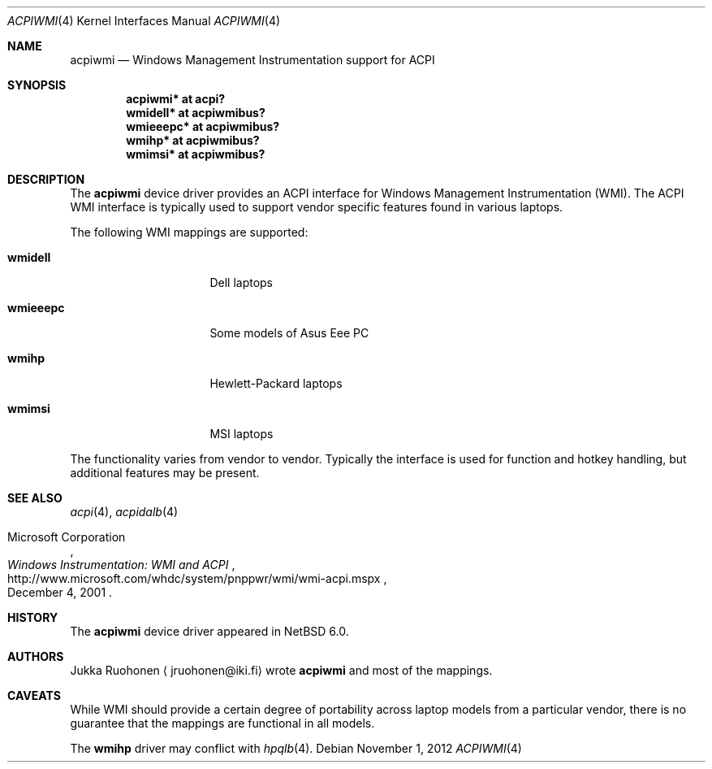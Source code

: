 .\" acpiwmi.4,v 1.8 2012/11/01 11:33:34 jruoho Exp
.\"
.\" Copyright (c) 2010 Jukka Ruohonen <jruohonen@iki.fi>
.\" All rights reserved.
.\"
.\" Redistribution and use in source and binary forms, with or without
.\" modification, are permitted provided that the following conditions
.\" are met:
.\" 1. Redistributions of source code must retain the above copyright
.\"    notice, this list of conditions and the following disclaimer.
.\" 2. Neither the name of the author nor the names of any
.\"    contributors may be used to endorse or promote products derived
.\"    from this software without specific prior written permission.
.\"
.\" THIS SOFTWARE IS PROVIDED BY THE AUTHOR AND CONTRIBUTORS
.\" ``AS IS'' AND ANY EXPRESS OR IMPLIED WARRANTIES, INCLUDING, BUT NOT LIMITED
.\" TO, THE IMPLIED WARRANTIES OF MERCHANTABILITY AND FITNESS FOR A PARTICULAR
.\" PURPOSE ARE DISCLAIMED.  IN NO EVENT SHALL THE FOUNDATION OR CONTRIBUTORS
.\" BE LIABLE FOR ANY DIRECT, INDIRECT, INCIDENTAL, SPECIAL, EXEMPLARY, OR
.\" CONSEQUENTIAL DAMAGES (INCLUDING, BUT NOT LIMITED TO, PROCUREMENT OF
.\" SUBSTITUTE GOODS OR SERVICES; LOSS OF USE, DATA, OR PROFITS; OR BUSINESS
.\" INTERRUPTION) HOWEVER CAUSED AND ON ANY THEORY OF LIABILITY, WHETHER IN
.\" CONTRACT, STRICT LIABILITY, OR TORT (INCLUDING NEGLIGENCE OR OTHERWISE)
.\" ARISING IN ANY WAY OUT OF THE USE OF THIS SOFTWARE, EVEN IF ADVISED OF THE
.\" POSSIBILITY OF SUCH DAMAGE.
.\"
.Dd November 1, 2012
.Dt ACPIWMI 4
.Os
.Sh NAME
.Nm acpiwmi
.Nd Windows Management Instrumentation support for
.Tn ACPI
.Sh SYNOPSIS
.Cd "acpiwmi* at acpi?"
.Cd "wmidell* at acpiwmibus?"
.Cd "wmieeepc* at acpiwmibus?"
.Cd "wmihp* at acpiwmibus?"
.Cd "wmimsi* at acpiwmibus?"
.Sh DESCRIPTION
The
.Nm
device driver provides an
.Tn ACPI
interface for Windows Management Instrumentation
.Pq Tn WMI .
The
.Tn ACPI
.Tn WMI
interface is typically used to support vendor
specific features found in various laptops.
.Pp
The following
.Tn WMI
mappings are supported:
.Bl -tag -width "wmidell " -offset indent
.It Sy wmidell
Dell laptops
.It Sy wmieeepc
Some models of Asus Eee PC
.It Sy wmihp
Hewlett-Packard laptops
.It Sy wmimsi
MSI laptops
.El
.Pp
The functionality varies from vendor to vendor.
Typically the interface is used for function and hotkey handling,
but additional features may be present.
.Sh SEE ALSO
.Xr acpi 4 ,
.Xr acpidalb 4
.Rs
.%A Microsoft Corporation
.%D December 4, 2001
.%T Windows Instrumentation: WMI and ACPI
.%U http://www.microsoft.com/whdc/system/pnppwr/wmi/wmi-acpi.mspx
.Re
.Sh HISTORY
The
.Nm
device driver appeared in
.Nx 6.0 .
.Sh AUTHORS
.An Jukka Ruohonen
.Aq jruohonen@iki.fi
wrote
.Nm
and most of the mappings.
.Sh CAVEATS
While
.Tn WMI
should provide a certain degree of portability across laptop
models from a particular vendor, there is no guarantee that the mappings
are functional in all models.
.Pp
The
.Sy wmihp
driver may conflict with
.Xr hpqlb 4 .
